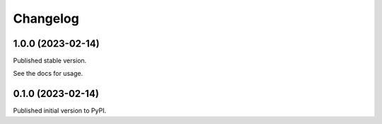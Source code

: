 =========
Changelog
=========

1.0.0 (2023-02-14)
==================

Published stable version.

See the docs for usage.

0.1.0 (2023-02-14)
==================

Published initial version to PyPI.
